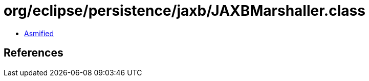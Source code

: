 = org/eclipse/persistence/jaxb/JAXBMarshaller.class

 - link:JAXBMarshaller-asmified.java[Asmified]

== References

